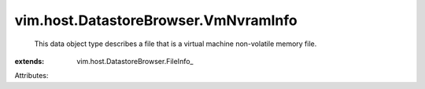 
vim.host.DatastoreBrowser.VmNvramInfo
=====================================
  This data object type describes a file that is a virtual machine non-volatile memory file.
:extends: vim.host.DatastoreBrowser.FileInfo_

Attributes:
